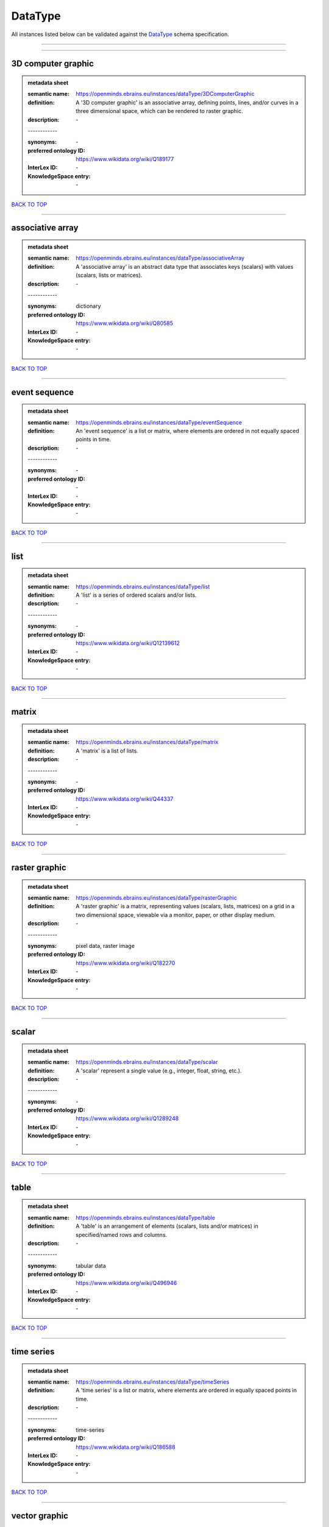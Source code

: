 ########
DataType
########

All instances listed below can be validated against the `DataType <https://openminds-documentation.readthedocs.io/en/latest/specifications/controlledTerms/dataType.html>`_ schema specification.

------------

------------

3D computer graphic
-------------------

.. admonition:: metadata sheet

   :semantic name: https://openminds.ebrains.eu/instances/dataType/3DComputerGraphic
   :definition: A '3D computer graphic' is an associative array, defining points, lines, and/or curves in a three dimensional space, which can be rendered to raster graphic.
   :description: \-
   | ------------
   :synonyms: \-
   :preferred ontology ID: https://www.wikidata.org/wiki/Q189177
   :InterLex ID: \-
   :KnowledgeSpace entry: \-

`BACK TO TOP <dataType_>`_

------------

associative array
-----------------

.. admonition:: metadata sheet

   :semantic name: https://openminds.ebrains.eu/instances/dataType/associativeArray
   :definition: A 'associative array' is an abstract data type that associates keys (scalars) with values (scalars, lists or matrices).
   :description: \-
   | ------------
   :synonyms: dictionary
   :preferred ontology ID: https://www.wikidata.org/wiki/Q80585
   :InterLex ID: \-
   :KnowledgeSpace entry: \-

`BACK TO TOP <dataType_>`_

------------

event sequence
--------------

.. admonition:: metadata sheet

   :semantic name: https://openminds.ebrains.eu/instances/dataType/eventSequence
   :definition: An 'event sequence' is a list or matrix, where elements are ordered in not equally spaced points in time.
   :description: \-
   | ------------
   :synonyms: \-
   :preferred ontology ID: \-
   :InterLex ID: \-
   :KnowledgeSpace entry: \-

`BACK TO TOP <dataType_>`_

------------

list
----

.. admonition:: metadata sheet

   :semantic name: https://openminds.ebrains.eu/instances/dataType/list
   :definition: A 'list' is a series of ordered scalars and/or lists.
   :description: \-
   | ------------
   :synonyms: \-
   :preferred ontology ID: https://www.wikidata.org/wiki/Q12139612
   :InterLex ID: \-
   :KnowledgeSpace entry: \-

`BACK TO TOP <dataType_>`_

------------

matrix
------

.. admonition:: metadata sheet

   :semantic name: https://openminds.ebrains.eu/instances/dataType/matrix
   :definition: A 'matrix' is a list of lists.
   :description: \-
   | ------------
   :synonyms: \-
   :preferred ontology ID: https://www.wikidata.org/wiki/Q44337
   :InterLex ID: \-
   :KnowledgeSpace entry: \-

`BACK TO TOP <dataType_>`_

------------

raster graphic
--------------

.. admonition:: metadata sheet

   :semantic name: https://openminds.ebrains.eu/instances/dataType/rasterGraphic
   :definition: A 'raster graphic' is a matrix, representing values (scalars, lists, matrices) on a grid in a two dimensional space, viewable via a monitor, paper, or other display medium.
   :description: \-
   | ------------
   :synonyms: pixel data, raster image
   :preferred ontology ID: https://www.wikidata.org/wiki/Q182270
   :InterLex ID: \-
   :KnowledgeSpace entry: \-

`BACK TO TOP <dataType_>`_

------------

scalar
------

.. admonition:: metadata sheet

   :semantic name: https://openminds.ebrains.eu/instances/dataType/scalar
   :definition: A 'scalar' represent a single value (e.g., integer, float, string, etc.).
   :description: \-
   | ------------
   :synonyms: \-
   :preferred ontology ID: https://www.wikidata.org/wiki/Q1289248
   :InterLex ID: \-
   :KnowledgeSpace entry: \-

`BACK TO TOP <dataType_>`_

------------

table
-----

.. admonition:: metadata sheet

   :semantic name: https://openminds.ebrains.eu/instances/dataType/table
   :definition: A 'table' is an arrangement of elements (scalars, lists and/or matrices) in specified/named rows and columns.
   :description: \-
   | ------------
   :synonyms: tabular data
   :preferred ontology ID: https://www.wikidata.org/wiki/Q496946
   :InterLex ID: \-
   :KnowledgeSpace entry: \-

`BACK TO TOP <dataType_>`_

------------

time series
-----------

.. admonition:: metadata sheet

   :semantic name: https://openminds.ebrains.eu/instances/dataType/timeSeries
   :definition: A 'time series' is a list or matrix, where elements are ordered in equally spaced points in time.
   :description: \-
   | ------------
   :synonyms: time-series
   :preferred ontology ID: https://www.wikidata.org/wiki/Q186588
   :InterLex ID: \-
   :KnowledgeSpace entry: \-

`BACK TO TOP <dataType_>`_

------------

vector graphic
--------------

.. admonition:: metadata sheet

   :semantic name: https://openminds.ebrains.eu/instances/dataType/vectorGraphic
   :definition: A 'vector graphic' is an associative array defining points, lines and curves which can be rendered to a raster graphic.
   :description: \-
   | ------------
   :synonyms: vector image
   :preferred ontology ID: https://www.wikidata.org/wiki/Q170130
   :InterLex ID: \-
   :KnowledgeSpace entry: \-

`BACK TO TOP <dataType_>`_

------------

voxel data
----------

.. admonition:: metadata sheet

   :semantic name: https://openminds.ebrains.eu/instances/dataType/voxelData
   :definition: 'Voxel data' is a matrix defining values (scalars, lists, or matrices) on a grid in a three dimensional space, which can be rendered to raster graphic.
   :description: \-
   | ------------
   :synonyms: \-
   :preferred ontology ID: \-
   :InterLex ID: \-
   :KnowledgeSpace entry: \-

`BACK TO TOP <dataType_>`_

------------

